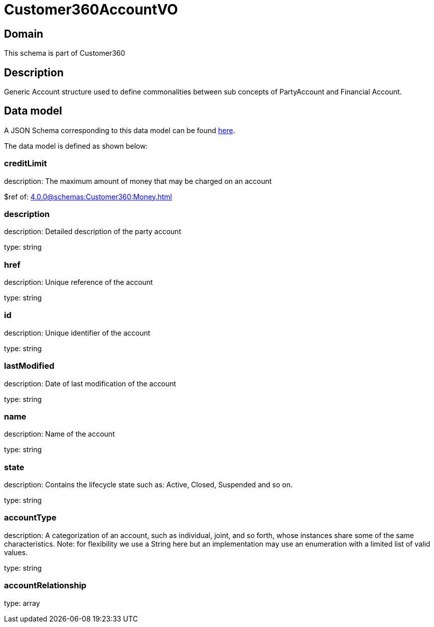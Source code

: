 = Customer360AccountVO

[#domain]
== Domain

This schema is part of Customer360

[#description]
== Description
Generic Account structure used to define commonalities between sub concepts of PartyAccount and Financial Account.


[#data_model]
== Data model

A JSON Schema corresponding to this data model can be found https://tmforum.org[here].

The data model is defined as shown below:


=== creditLimit
description: The maximum amount of money that may be charged on an account

$ref of: xref:4.0.0@schemas:Customer360:Money.adoc[]


=== description
description: Detailed description of the party account

type: string


=== href
description: Unique reference of the account

type: string


=== id
description: Unique identifier of the account

type: string


=== lastModified
description: Date of last modification of the account

type: string


=== name
description: Name of the account

type: string


=== state
description: Contains the lifecycle state such as: Active, Closed, Suspended and so on.

type: string


=== accountType
description: A categorization of an account, such as individual, joint, and so forth, whose instances share some of the same characteristics. Note: for flexibility we use a String here but an implementation may use an enumeration with a limited list of valid values.

type: string


=== accountRelationship
type: array

